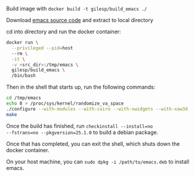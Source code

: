 Build image with ~docker build -t gilesp/build_emacs ./~

Download [[http://ftp.heanet.ie/mirrors/gnu/emacs/emacs-25.1.tar.gz][emacs source code]] and extract to local directory

cd into directory and run the docker container:

#+BEGIN_SRC sh
docker run \
  --privileged --pid=host
  --rm \
  -it \
  -v <src_dir>:/tmp/emacs \
  gilesp/build_emacs \
  /bin/bash
#+END_SRC

Then in the shell that starts up, run the following commands:

#+BEGIN_SRC sh
cd /tmp/emacs
echo 0 > /proc/sys/kernel/randomize_va_space
./configure --with-modules --with-cairo --with-xwidgets --with-xaw3d
make
#+END_SRC

Once the build has finished, run ~checkinstall --install=no
--fstrans=no --pkgversion=25.1.0~ to build a debian package.

Once that has completed, you can exit the shell, which shuts down the
docker container.

On your host machine, you can ~sudo dpkg -i /path/to/emacs.deb~ to
install emacs.
